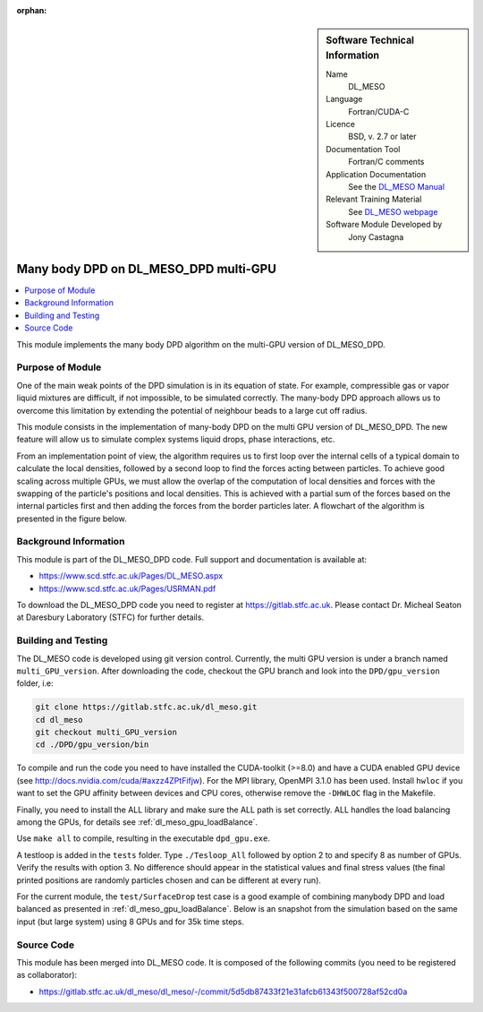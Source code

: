 ..  In ReStructured Text (ReST) indentation and spacing are very important (it is how ReST knows what to do with your
    document). For ReST to understand what you intend and to render it correctly please to keep the structure of this
    template. Make sure that any time you use ReST syntax (such as for ".. sidebar::" below), it needs to be preceded
    and followed by white space (if you see warnings when this file is built they this is a common origin for problems).

..  We allow the template to be standalone, so that the library maintainers add it in the right place

:orphan:

..  Firstly, let's add technical info as a sidebar and allow text below to wrap around it. This list is a work in
    progress, please help us improve it. We use *definition lists* of ReST_ to make this readable.

..  sidebar:: Software Technical Information

  Name
    DL_MESO 

  Language
    Fortran/CUDA-C

  Licence
    BSD, v. 2.7 or later

  Documentation Tool
    Fortran/C comments

  Application Documentation
    See the `DL_MESO Manual <http://www.scd.stfc.ac.uk/SCD/resources/PDF/USRMAN.pdf>`_

  Relevant Training Material
    See `DL_MESO webpage <http://www.scd.stfc.ac.uk/SCD/support/40694.aspx>`_

  Software Module Developed by
    Jony Castagna


..  In the next line you have the name of how this module will be referenced in the main documentation (which you  can
    reference, in this case, as ":ref:`example`"). You *MUST* change the reference below from "example" to something
    unique otherwise you will cause cross-referencing errors. The reference must come right before the heading for the
    reference to work (so don't insert a comment between).

.. _dl_meso_multiGPU_manybody:

######################################
Many body DPD on DL_MESO_DPD multi-GPU
######################################

..  Let's add a local table of contents to help people navigate the page

..  contents:: :local:

..  Add an abstract for a *general* audience here. Write a few lines that explains the "helicopter view" of why you are
    creating this module. For example, you might say that "This module is a stepping stone to incorporating XXXX effects
    into YYYY process, which in turn should allow ZZZZ to be simulated. If successful, this could make it possible to
    produce compound AAAA while avoiding expensive process BBBB and CCCC."

This module implements the many body DPD algorithm on the multi-GPU version of DL\_MESO\_DPD.

Purpose of Module
_________________

One of the main weak points of the DPD simulation is in its equation of state.
For example, compressible gas or vapor liquid mixtures are difficult, if not impossible, to be simulated correctly.
The many-body DPD approach allows us to overcome this limitation by extending the potential of neighbour 
beads to a large cut off radius.

This module consists in the implementation of many-body DPD on the multi GPU version of DL\_MESO\_DPD. 
The new feature will allow us to 
simulate complex systems liquid drops, phase interactions, etc.

From an implementation point of view, the algorithm requires us to 
first loop over the internal cells of a typical domain 
to calculate the local densities, followed by a second loop to 
find the forces acting between particles.
To achieve good scaling across multiple GPUs, we must allow the overlap of the 
computation of local densities and forces with the swapping of the particle's 
positions and local densities.
This is achieved with a partial sum of the forces based on the 
internal particles first and then adding the forces from the border particles later.
A flowchart of the algorithm is presented in the figure below.

.. image:: manybodyDPD-flowchart.png
   :width: 200

Background Information
______________________

This module is part of the DL\_MESO\_DPD code. Full support and documentation is available at:

* https://www.scd.stfc.ac.uk/Pages/DL_MESO.aspx
* https://www.scd.stfc.ac.uk/Pages/USRMAN.pdf

To download the DL\_MESO\_DPD code you need to register at https://gitlab.stfc.ac.uk. 
Please contact Dr. Micheal Seaton at Daresbury Laboratory (STFC) for further details.




Building and Testing
____________________

.. Keep the helper text below around in your module by just adding "..  " in front of it, which turns it into a comment

The DL\_MESO code is developed using git version control. Currently, 
the multi GPU version is under a branch named ``multi_GPU_version``. After downloading the code, 
checkout the GPU branch and look into the ``DPD/gpu_version`` folder, i.e:

.. code-block:: bash

  git clone https://gitlab.stfc.ac.uk/dl_meso.git
  cd dl_meso
  git checkout multi_GPU_version
  cd ./DPD/gpu_version/bin

To compile and run the code you need to have installed the CUDA-toolkit (>=8.0) 
and have a CUDA enabled GPU device (see http://docs.nvidia.com/cuda/#axzz4ZPtFifjw).
For the MPI library, OpenMPI 3.1.0 has been used. Install ``hwloc`` if you want 
to set the GPU affinity between devices and CPU cores, otherwise remove the 
``-DHWLOC`` flag in the Makefile.

Finally, you need to install the ALL library and make sure the ALL path is set correctly.
ALL handles the load balancing among the GPUs, for details see :ref:`dl_meso_gpu_loadBalance`. 

Use ``make all`` to compile, resulting in the executable ``dpd_gpu.exe``.   

A testloop is added in the ``tests`` folder. Type ``./Tesloop_All`` 
followed by option 2 to and specify 8 as number of GPUs.
Verify the results with option 3. 
No difference should appear in the statistical values and final stress 
values (the final printed positions are randomly particles chosen 
and can be different at every run).

For the current module, the ``test/SurfaceDrop`` test case is a 
good example of combining manybody DPD and load balanced as
presented in :ref:`dl_meso_gpu_loadBalance`.
Below is an snapshot from the simulation based on the 
same input (but large system) using 8 GPUs and for 35k time steps.


.. raw:: html

   <video controls src="../../../../_static/videos/final_8GPUs.mp4"></video>

Source Code
___________

.. Notice the syntax of a URL reference below `Text <URL>`_ the backticks matter!

This module has been merged into DL\_MESO code. It is composed of the
following commits (you need to be registered as collaborator):

* https://gitlab.stfc.ac.uk/dl_meso/dl_meso/-/commit/5d5db87433f21e31afcb61343f500728af52cd0a






